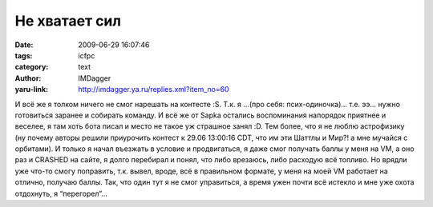 Не хватает сил
==============
:date: 2009-06-29 16:07:46
:tags: icfpc
:category: text
:author: IMDagger
:yaru-link: http://imdagger.ya.ru/replies.xml?item_no=60

И всё же я толком ничего не смог нарешать на контесте :S. Т.к. я …(про
себя: псих-одиночка)… т.е. ээ… нужно готовиться заранее и собирать
команду. И всё же от Sapka остались воспоминания напорядок приятнее и
веселее, я там хоть бота писал и место не такое уж страшное занял :D.
Тем более, что я не люблю астрофизику (ну почему авторы решили
приурочить контест к 29.06 13:00:16 CDT, что им эти Шаттлы и Мир?! а мне
мучайся с орбитами). И только я начал въезжать в условие и продвигаться,
я даже смог получать баллы у меня на VM, а оно раз и CRASHED на сайте, я
долго перебирал и понял, что либо врезаюсь, либо расходую всё топливо.
Но врядли уже что-то смогу поправить, т.к. вывел, вроде, всё в
правильном формате, у меня на моей VM работает на отлично, получаю
баллы. Так, что один тут я не смог управиться, а время ужен почти всё
истекло и мне уже охота отдохнуть, я “перегорел”…

